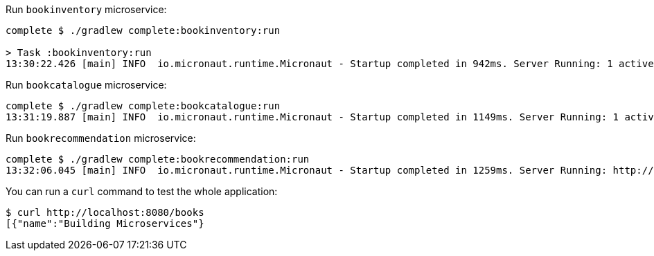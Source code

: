 Run `bookinventory` microservice:

[source,bash]
----
complete $ ./gradlew complete:bookinventory:run

> Task :bookinventory:run
13:30:22.426 [main] INFO  io.micronaut.runtime.Micronaut - Startup completed in 942ms. Server Running: 1 active message listeners.
----

Run `bookcatalogue` microservice:

[source,bash]
----
complete $ ./gradlew complete:bookcatalogue:run
13:31:19.887 [main] INFO  io.micronaut.runtime.Micronaut - Startup completed in 1149ms. Server Running: 1 active message listeners.
----

Run `bookrecommendation` microservice:

[source,bash]
----
complete $ ./gradlew complete:bookrecommendation:run
13:32:06.045 [main] INFO  io.micronaut.runtime.Micronaut - Startup completed in 1259ms. Server Running: http://localhost:8080
----

You can run a `curl` command to test the whole application:

[source, bash]
----
$ curl http://localhost:8080/books
[{"name":"Building Microservices"}
----